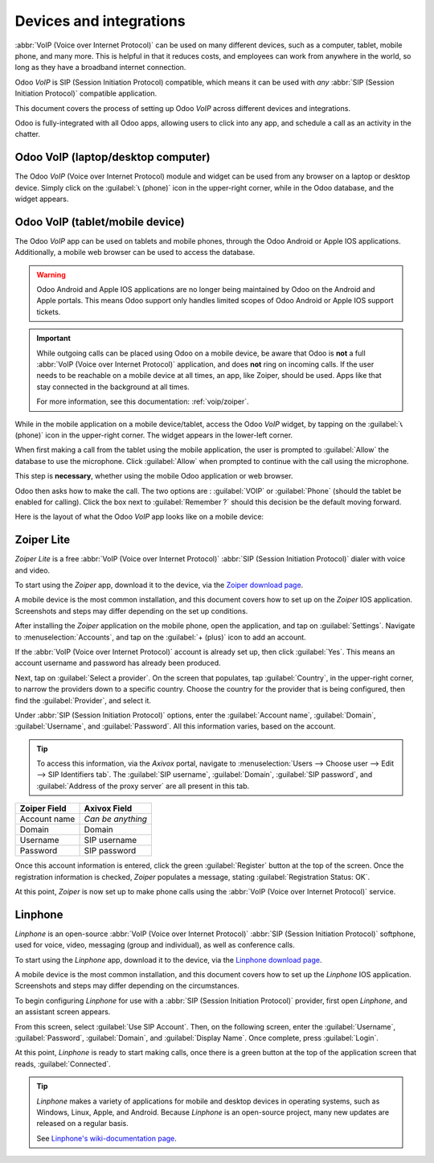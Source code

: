 ========================
Devices and integrations
========================

:abbr:`VoIP (Voice over Internet Protocol)` can be used on many different devices, such as a
computer, tablet, mobile phone, and many more. This is helpful in that it reduces costs, and
employees can work from anywhere in the world, so long as they have a broadband internet connection.

Odoo *VoIP* is SIP (Session Initiation Protocol) compatible, which means it can be used with *any*
:abbr:`SIP (Session Initiation Protocol)` compatible application.

This document covers the process of setting up Odoo *VoIP* across different devices and
integrations.

Odoo is fully-integrated with all Odoo apps, allowing users to click into any app, and schedule a
call as an activity in the chatter.

.. example::
   For example, in the *CRM* app, a user can click into an opportunity, and click on
   :guilabel:`Activities` in the chatter.

   Next, they can choose :guilabel:`Call`, and under :guilabel:`Due Date`, they can select a date.

   Once they click :guilabel:`Save`, an activity shows up in the chatter.

   Should the :guilabel:`Due Date` be for today's date, the activity shows up in the :abbr:`VoIP
   (Voice over Internet Protocol)` widget.

   .. image:: devices_integrations/crm-voip-widget.png
      :align: center
      :alt: View of CRM leads and the option to schedule an activity for Odoo Discuss.

Odoo VoIP (laptop/desktop computer)
===================================

The Odoo *VoIP* (Voice over Internet Protocol) module and widget can be used from any browser on a
laptop or desktop device. Simply click on the :guilabel:`📞 (phone)` icon in the upper-right corner,
while in the Odoo database, and the widget appears.

.. seealso::
   To see how to use the :abbr:`VoIP (Voice over Internet Protocol)` widget on a desktop/laptop
   computer, check out this documentation: :doc:`voip_widget`.

Odoo VoIP (tablet/mobile device)
================================

The Odoo *VoIP* app can be used on tablets and mobile phones, through the Odoo Android or Apple IOS
applications. Additionally, a mobile web browser can be used to access the database.

.. warning::
   Odoo Android and Apple IOS applications are no longer being maintained by Odoo on the Android and
   Apple portals. This means Odoo support only handles limited scopes of Odoo Android or Apple IOS
   support tickets.

.. important::
   While outgoing calls can be placed using Odoo on a mobile device, be aware that Odoo is **not** a
   full :abbr:`VoIP (Voice over Internet Protocol)` application, and does **not** ring on incoming
   calls. If the user needs to be reachable on a mobile device at all times, an app, like Zoiper,
   should be used. Apps like that stay connected in the background at all times.

   For more information, see this documentation: :ref:`voip/zoiper`.

While in the mobile application on a mobile device/tablet, access the Odoo *VoIP* widget, by tapping
on the :guilabel:`📞 (phone)` icon in the upper-right corner. The widget appears in the lower-left
corner.

When first making a call from the tablet using the mobile application, the user is prompted to
:guilabel:`Allow` the database to use the microphone. Click :guilabel:`Allow` when prompted to
continue with the call using the microphone.

This step is **necessary**, whether using the mobile Odoo application or web browser.

.. image:: devices_integrations/allow-mic.png
   :align: center
   :alt: Allow the database to access the microphone.

Odoo then asks how to make the call. The two options are : :guilabel:`VOIP` or :guilabel:`Phone`
(should the tablet be enabled for calling). Click the box next to :guilabel:`Remember ?` should this
decision be the default moving forward.

.. image:: devices_integrations/voip-phone.png
   :align: center
   :alt: Window prompt to choose whether to use VOIP or the devices phone to make the call.

Here is the layout of what the Odoo *VoIP* app looks like on a mobile device:

.. image:: devices_integrations/voip-odoo-dashboard.png
   :align: center
   :alt: Layout of what the VoIP app looks like on the a mobile device.

.. _voip/zoiper:

Zoiper Lite
===========

*Zoiper Lite* is a free :abbr:`VoIP (Voice over Internet Protocol)` :abbr:`SIP (Session Initiation
Protocol)` dialer with voice and video.

To start using the *Zoiper* app, download it to the device, via the `Zoiper download page
<https://www.zoiper.com/en/voip-softphone/download/current>`_.

A mobile device is the most common installation, and this document covers how to set up on the
*Zoiper* IOS application. Screenshots and steps may differ depending on the set up conditions.

After installing the *Zoiper* application on the mobile phone, open the application, and tap on
:guilabel:`Settings`. Navigate to :menuselection:`Accounts`, and tap on the :guilabel:`+ (plus)`
icon to add an account.

If the :abbr:`VoIP (Voice over Internet Protocol)` account is already set up, then click
:guilabel:`Yes`. This means an account username and password has already been produced.

.. image:: devices_integrations/account-settings-zoiper-group.png
   :align: center
   :alt: Zoiper account setup, shown in the view from a mobile device.

Next, tap on :guilabel:`Select a provider`. On the screen that populates, tap :guilabel:`Country`,
in the upper-right corner, to narrow the providers down to a specific country. Choose the country
for the provider that is being configured, then find the :guilabel:`Provider`, and select it.

.. example::
   If the provider being configured is *Axivox*, then select :guilabel:`Belgium`. Then, choose
   :guilabel:`Axivox` as the provider.

.. image:: devices_integrations/provider-zoiper-odoo.png
   :align: center
   :alt: Zoiper account setup, choosing the provider.

Under :abbr:`SIP (Session Initiation Protocol)` options, enter the :guilabel:`Account name`,
:guilabel:`Domain`, :guilabel:`Username`, and :guilabel:`Password`. All this information varies,
based on the account.

.. tip::
   To access this information, via the *Axivox* portal, navigate to :menuselection:`Users --> Choose
   user --> Edit --> SIP Identifiers tab`. The :guilabel:`SIP username`, :guilabel:`Domain`,
   :guilabel:`SIP password`, and :guilabel:`Address of the proxy server` are all present in this
   tab.

.. list-table::
   :header-rows: 1

   * - Zoiper Field
     - Axivox Field
   * - Account name
     - *Can be anything*
   * - Domain
     - Domain
   * - Username
     - SIP username
   * - Password
     - SIP password

Once this account information is entered, click the green :guilabel:`Register` button at the top of
the screen. Once the registration information is checked, *Zoiper* populates a message, stating
:guilabel:`Registration Status: OK`.

At this point, *Zoiper* is now set up to make phone calls using the :abbr:`VoIP (Voice over Internet
Protocol)` service.

.. image:: devices_integrations/sip-options-zoiper.png
   :align: center
   :alt: Zoiper account setup, registration successful.

Linphone
========

*Linphone* is an open-source :abbr:`VoIP (Voice over Internet Protocol)` :abbr:`SIP (Session
Initiation Protocol)` softphone, used for voice, video, messaging (group and individual), as well as
conference calls.

To start using the *Linphone* app, download it to the device, via the `Linphone download page
<https://new.linphone.org/technical-corner/linphone?qt-technical_corner=2#qt-technical_corner>`_.

A mobile device is the most common installation, and this document covers how to set up the
*Linphone* IOS application. Screenshots and steps may differ depending on the circumstances.

To begin configuring *Linphone* for use with a :abbr:`SIP (Session Initiation Protocol)` provider,
first open *Linphone*, and an assistant screen appears.

From this screen, select :guilabel:`Use SIP Account`. Then, on the following screen, enter the
:guilabel:`Username`, :guilabel:`Password`, :guilabel:`Domain`, and :guilabel:`Display Name`. Once
complete, press :guilabel:`Login`.

At this point, *Linphone* is ready to start making calls, once there is a green button at the top of
the application screen that reads, :guilabel:`Connected`.

.. image:: devices_integrations/linphone-odoo-setup.png
   :align: center
   :alt: Linphone account setup, registration successful.

.. tip::
   *Linphone* makes a variety of applications for mobile and desktop devices in operating systems,
   such as Windows, Linux, Apple, and Android. Because *Linphone* is an open-source project, many
   new updates are released on a regular basis.

   See `Linphone's wiki-documentation page
   <https://wiki.linphone.org/xwiki/wiki/public/view/Linphone/>`_.
